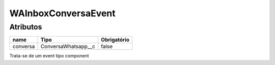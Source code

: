 ############################
WAInboxConversaEvent
############################
Atributos
----------
+------------------------+-----------------------+-------------+
|  name                  | Tipo                  | Obrigatório |
+========================+=======================+=============+
| conversa               | ConversaWhatsapp__c   | false       | 
+------------------------+-----------------------+-------------+
Trata-se de um event tipo component
